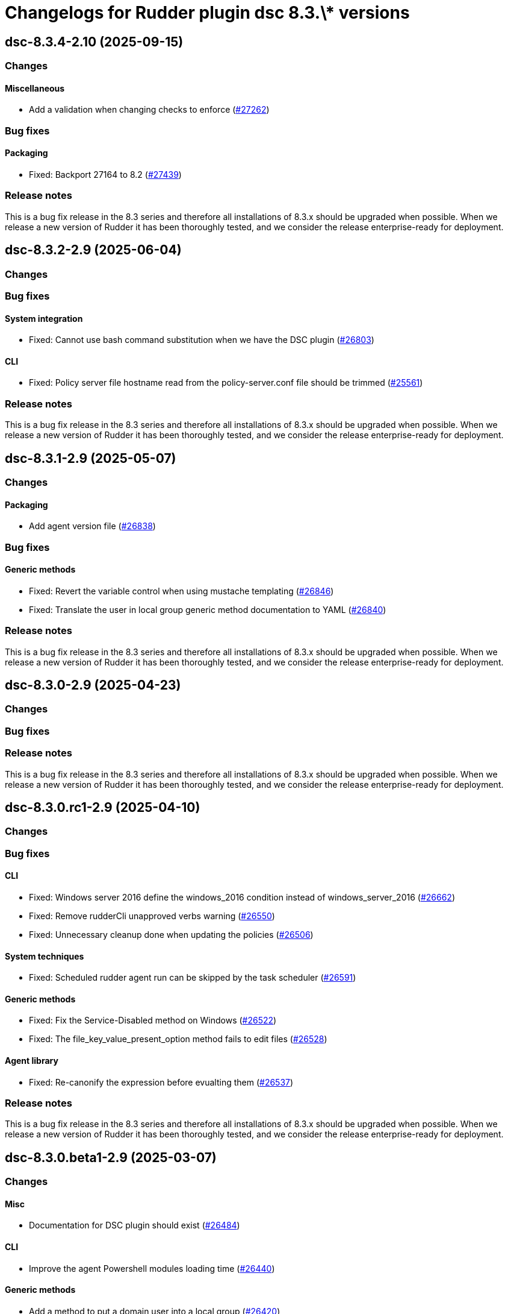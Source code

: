 = Changelogs for Rudder plugin dsc 8.3.\* versions

== dsc-8.3.4-2.10 (2025-09-15)

=== Changes


==== Miscellaneous

* Add a validation when changing checks to enforce 
    (https://issues.rudder.io/issues/27262[#27262])

=== Bug fixes

==== Packaging

* Fixed: Backport 27164 to 8.2
    (https://issues.rudder.io/issues/27439[#27439])

=== Release notes

This is a bug fix release in the 8.3 series and therefore all installations of 8.3.x should be upgraded when possible. When we release a new version of Rudder it has been thoroughly tested, and we consider the release enterprise-ready for deployment.

== dsc-8.3.2-2.9 (2025-06-04)

=== Changes


=== Bug fixes

==== System integration

* Fixed: Cannot use bash command substitution when we have the DSC plugin 
    (https://issues.rudder.io/issues/26803[#26803])

==== CLI

* Fixed: Policy server file hostname read from the policy-server.conf file should be trimmed
    (https://issues.rudder.io/issues/25561[#25561])

=== Release notes

This is a bug fix release in the 8.3 series and therefore all installations of 8.3.x should be upgraded when possible. When we release a new version of Rudder it has been thoroughly tested, and we consider the release enterprise-ready for deployment.

== dsc-8.3.1-2.9 (2025-05-07)

=== Changes


==== Packaging

* Add agent version file
    (https://issues.rudder.io/issues/26838[#26838])

=== Bug fixes

==== Generic methods

* Fixed: Revert the variable control when using mustache templating
    (https://issues.rudder.io/issues/26846[#26846])
* Fixed: Translate the user in local group generic method documentation to YAML
    (https://issues.rudder.io/issues/26840[#26840])

=== Release notes

This is a bug fix release in the 8.3 series and therefore all installations of 8.3.x should be upgraded when possible. When we release a new version of Rudder it has been thoroughly tested, and we consider the release enterprise-ready for deployment.

== dsc-8.3.0-2.9 (2025-04-23)

=== Changes


=== Bug fixes

=== Release notes

This is a bug fix release in the 8.3 series and therefore all installations of 8.3.x should be upgraded when possible. When we release a new version of Rudder it has been thoroughly tested, and we consider the release enterprise-ready for deployment.

== dsc-8.3.0.rc1-2.9 (2025-04-10)

=== Changes


=== Bug fixes

==== CLI

* Fixed: Windows server 2016 define the windows_2016 condition instead of windows_server_2016
    (https://issues.rudder.io/issues/26662[#26662])
* Fixed: Remove rudderCli unapproved verbs warning
    (https://issues.rudder.io/issues/26550[#26550])
* Fixed: Unnecessary cleanup done when updating the policies
    (https://issues.rudder.io/issues/26506[#26506])

==== System techniques

* Fixed: Scheduled rudder agent run can be skipped by the task scheduler
    (https://issues.rudder.io/issues/26591[#26591])

==== Generic methods

* Fixed:  Fix the Service-Disabled method on Windows
    (https://issues.rudder.io/issues/26522[#26522])
* Fixed: The file_key_value_present_option method fails to edit files
    (https://issues.rudder.io/issues/26528[#26528])

==== Agent library

* Fixed: Re-canonify the expression before evualting them
    (https://issues.rudder.io/issues/26537[#26537])

=== Release notes

This is a bug fix release in the 8.3 series and therefore all installations of 8.3.x should be upgraded when possible. When we release a new version of Rudder it has been thoroughly tested, and we consider the release enterprise-ready for deployment.

== dsc-8.3.0.beta1-2.9 (2025-03-07)

=== Changes


==== Misc

* Documentation for DSC plugin should exist
    (https://issues.rudder.io/issues/26484[#26484])

==== CLI

* Improve the agent Powershell modules loading time
    (https://issues.rudder.io/issues/26440[#26440])

==== Generic methods

* Add a method to put a domain user into a local group
    (https://issues.rudder.io/issues/26420[#26420])
* Deprecate the dsc_* generic methods
    (https://issues.rudder.io/issues/26272[#26272])

==== Techniques

* Add an option Command to run after changes on this package
    (https://issues.rudder.io/issues/26118[#26118])

==== Agent library

* Upgrade the Library.Tests dependencies
    (https://issues.rudder.io/issues/26193[#26193])

=== Bug fixes

==== Packaging

* Fixed: There are still some dev files embedded in the policies
    (https://issues.rudder.io/issues/26382[#26382])
* Fixed: Add a new requires_license field in the metadata in rudder-plugins-private
    (https://issues.rudder.io/issues/26360[#26360])
* Fixed: Some build files are shipped in the plugins
    (https://issues.rudder.io/issues/26310[#26310])
* Fixed: Agent fails to compile on new builders
    (https://issues.rudder.io/issues/26419[#26419])
* Fixed: Missing UTF8 bom on the ncf.ps1 generated file
    (https://issues.rudder.io/issues/26383[#26383])
* Fixed: Initial policy are missing a value for REPORTING_PROTOCOL
    (https://issues.rudder.io/issues/26170[#26170])

==== Agent library

* Fixed: agent inventory error due to white space in path for inventory log file
    (https://issues.rudder.io/issues/26450[#26450])

==== CLI

* Fixed: Allow the extraction of zip archive to override existing files
    (https://issues.rudder.io/issues/26400[#26400])
* Fixed: On old Windows, rudder agent update can fail as the New-Item cmdlet uses do not force the file type
    (https://issues.rudder.io/issues/26287[#26287])

==== Techniques

* Fixed: Typo in the windowsSoftware technique metadata in version 2.3
    (https://issues.rudder.io/issues/26395[#26395])
* Fixed: the registry path to the rudder agent in technique windows software in rudder 7.3 is not valid anymore
    (https://issues.rudder.io/issues/22694[#22694])
* Fixed:  Windows software directive skip download check on audit mode
    (https://issues.rudder.io/issues/26299[#26299])

==== Miscellaneous

* Fixed: Rudder agent update always update the policies, even if they did not change
    (https://issues.rudder.io/issues/26281[#26281])

==== Generic methods

* Fixed: conditions from variable are not usable in other methods on windows
    (https://issues.rudder.io/issues/26245[#26245])
* Fixed: condition_from_variable* generic method do not work anymore in 8.2
    (https://issues.rudder.io/issues/26171[#26171])

=== Release notes

This is a bug fix release in the 8.3 series and therefore all installations of 8.3.x should be upgraded when possible. When we release a new version of Rudder it has been thoroughly tested, and we consider the release enterprise-ready for deployment.

== dsc-8.3.0.alpha1-2.9 (2025-01-23)

=== Changes


=== Bug fixes

=== Release notes

This is a bug fix release in the 8.3 series and therefore all installations of 8.3.x should be upgraded when possible. When we release a new version of Rudder it has been thoroughly tested, and we consider the release enterprise-ready for deployment.

